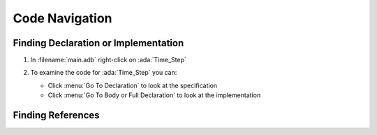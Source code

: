 .. role:: ada(code)
   :language: ada

=================
Code Navigation
=================

---------------------------------------
Finding Declaration or Implementation
---------------------------------------

1. In :filename:`main.adb` right-click on :ada:`Time_Step`

   .. image:: gnat_studio/quickstart/navigation-declaration.jpg

2. To examine the code for :ada:`Time_Step` you can:

   * Click :menu:`Go To Declaration` to look at the specification
   * Click :menu:`Go To Body or Full Declaration` to look at the implementation

--------------------
Finding References
--------------------

.. columns::

   .. column::

      1. In :filename:`main.adb` right-click on :ada:`Time_Step`

         .. image:: gnat_studio/quickstart/navigation-references.jpg

   .. column::

      2. Select :menu:`Find All References` to see a listing of all uses for the object

         .. image:: gnat_studio/quickstart/navigation-reference_result.jpg
